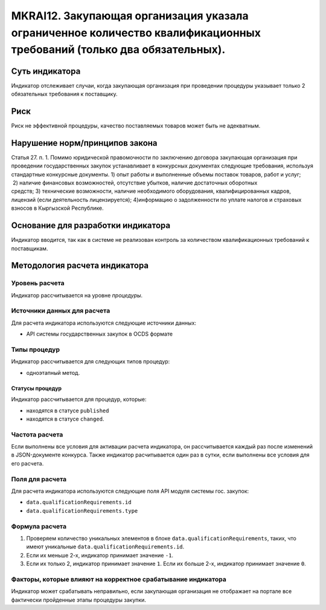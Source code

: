 ######################################################################################################################################################
MKRAI12. Закупающая организация указала ограниченное количество квалификационных требований (только два обязательных). 
######################################################################################################################################################

***************
Суть индикатора
***************

Индикатор отслеживает случаи, когда закупающая организация при проведении процедуры указывает только 2 обязательных требования к поставщику.

****
Риск
****

Риск не эффективной процедуры, качество поставляемых товаров может быть не адекватным. 


*******************************
Нарушение норм/принципов закона
*******************************

Статья 27. п. 1. Помимо юридической правомочности по заключению договора закупающая организация при проведении государственных закупок устанавливает в конкурсных документах следующие требования, используя стандартные конкурсные документы. 1) опыт работы и выполненные объемы поставок товаров, работ и услуг;  2) наличие финансовых возможностей, отсутствие убытков, наличие достаточных оборотных средств; 3) технические возможности, наличие необходимого оборудования, квалифицированных кадров, лицензий (если деятельность лицензируется); 4)информацию о задолженности по уплате налогов и страховых взносов в Кыргызской Республике.

***********************************
Основание для разработки индикатора
***********************************

Индикатор вводится, так как в системе не реализован контроль за количеством квалификационных требований к поставщикам.

******************************
Методология расчета индикатора
******************************

Уровень расчета
===============
Индикатор рассчитывается на уровне *процедуры*.


Источники данных для расчета
============================

Для расчета индикатора используются следующие источники данных:

- API системы государственных закупок в OCDS формате

Типы процедур
=============

Индикатор рассчитывается для следующих типов процедур:

- одноэтапный метод.

Статусы процедур
----------------

Индикатор рассчитывается для процедур, которые:

- находятся в статусе ``published``
- находятся в статусе ``changed``.


Частота расчета
===============

Если выполнены все условия для активации расчета индикатора, он рассчитывается каждый раз после изменений в JSON-документе конкурса. Также индикатор расчитывается один раз в сутки, если выполнены все условия для его расчета.

Поля для расчета
================

Для расчета индикатора используются следующие поля API модуля системы гос. закупок:

- ``data.qualificationRequirements.id``
- ``data.qualificationRequirements.type``


Формула расчета
===============

1. Проверяем количество уникальных элементов в блоке ``data.qualificationRequirements``, таких, что имеют уникальные ``data.qualificationRequirements.id``.

2. Если их меньше 2-х, индикатор принимает значение ``-1``.

3. Если их только 2, индикатор принимает значение ``1``. Если их больше 2-х, индикатор принимает значение ``0``.


Факторы, которые влияют на корректное срабатывание индикатора
=============================================================

Индикатор может срабатывать неправильно, если закупающая организация не отображает на портале все фактически пройденные этапы процедуры закупки.
